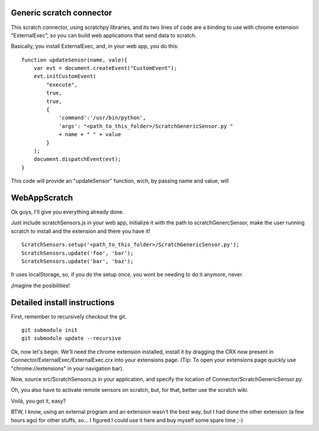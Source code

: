 Generic scratch connector
===========================

This scratch connector, using scratchpy libraries, and its two lines of code
are a binding to use with chrome extension "ExternalExec", so you can
build web applications that send data to scratch.

Basically, you install ExternalExec, and, in your web app, you do this:

::

    function updateSensor(name, vale){
        var evt = document.createEvent("CustomEvent");
        evt.initCustomEvent(
            "execute",
            true,
            true,
            {
                'command':'/usr/bin/python',
                'args': "<path_to_this_folder>/ScratchGenericSensor.py "
                + name + " " + value
            }
        );
        document.dispatchEvent(evt);
    }

This code will provide an "updateSensor" function, wich, by passing name and
value, will

WebAppScratch
==============

Ok guys, I'll give you everything already done.

Just include scratchSensors.js in your web app, initialize it with the path to
scratchGenercSensor, make the user running scratch to install and the extension
and there you have it!

::

    ScratchSensors.setup('<path_to_this_folder>/ScratchGenericSensor.py');
    ScratchSensors.update('foo', 'bar');
    ScratchSensors.update('bar', 'baz');

It uses localStorage, so, if you do the setup once, you wont be needing to do it
anymore, never.

¡Imagine the posibilities!

Detailed install instructions
================================

First, remember to recursively checkout the git.

::

    git submodule init
    git submodule update --recursive

Ok, now let's begin.
We'll need the chrome extension installed, install it by dragging the CRX
now present in Connector/ExternalExec/ExternalExec.crx into your extensions
page. (Tip: To open your extensions page quickly use "chrome://extensions" in your
navigation bar).

Now, source src/ScratchSensors.js in your application, and specify the location
of Connector/ScratchGenericSensor.py.

Oh, you also have to activate remote sensors on scratch, but, for that, better
use the scratch wiki.

Voilá, you got it, easy?

BTW, I know, using an external program and an extension wasn't the best way, but
I had done the other extension (a few hours ago) for other stuffs, so... I
figured I could use it here and buy myself some spare time ;-)
